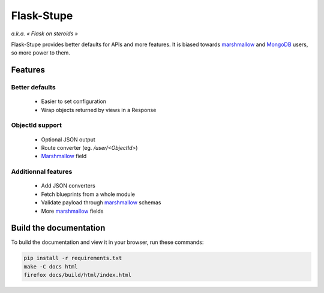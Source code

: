 ===========
Flask-Stupe
===========

*a.k.a. « Flask on steroids »*

Flask-Stupe provides better defaults for APIs and more features. It is biased
towards marshmallow_ and MongoDB_ users, so more power to them.

Features
========

Better defaults
---------------

    * Easier to set configuration
    * Wrap objects returned by views in a Response

ObjectId support
----------------

    * Optional JSON output
    * Route converter (eg. */user/<ObjectId>*)
    * Marshmallow_ field

Additionnal features
--------------------

    * Add JSON converters
    * Fetch blueprints from a whole module
    * Validate payload through marshmallow_ schemas
    * More marshmallow_ fields

Build the documentation
=======================

To build the documentation and view it in your browser, run these commands:

.. code-block:: bash

    pip install -r requirements.txt
    make -C docs html
    firefox docs/build/html/index.html

.. _marshmallow: https://marshmallow.readthedocs.io/en/latest/
.. _mongodb: https://www.mongodb.com/
